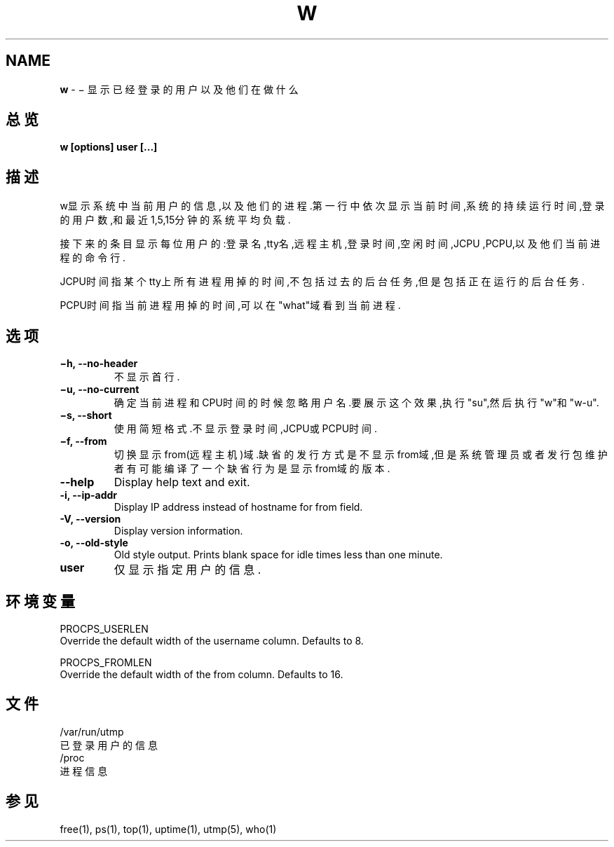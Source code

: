 .\" generated with Ronn/v0.7.3
.\" http://github.com/rtomayko/ronn/tree/0.7.3
.
.TH "W" "1" "March 2015" "" ""
.
.SH "NAME"
\fBw\fR \- − 显示已经登录的用户以及他们在做什么
.
.SH "总览"
\fBw [options] user [\.\.\.]\fR
.
.SH "描述"
w显示系统中当前用户的信息,以及他们的进程\.第一行中依次显示当前时间,系统的 持续运行时间,登录的用户数,和最近1,5,15分钟的系统平均负载\.
.
.P
接下来的条目显示每位用户的:登录名,tty名,远程主机,登录时间,空闲时间,JCPU ,PCPU,以及他们当前进程的命令行\.
.
.P
JCPU时间指某个tty上所有进程用掉的时间,不包括过去的后台任务,但是包括正在 运行的后台任务\.
.
.P
PCPU时间指当前进程用掉的时间,可以在"what"域看到当前进程\.
.
.SH "选项"
.
.TP
\fB−h, \-\-no\-header\fR
不显示首行\.
.
.TP
\fB−u, \-\-no\-current\fR
确定当前进程和CPU时间的时候忽略用户名\.要展示这个效果,执行"su",然 后执行"w"和"w\-u"\.
.
.TP
\fB−s, \-\-short\fR
使用简短格式\.不显示登录时间,JCPU或PCPU时间\.
.
.TP
\fB−f, \-\-from\fR
切换显示from(远程主机)域\.缺省的发行方式是不显示from域,但是系统管 理员或者发行包维护者有可能编译了一个缺省行为是显示from域的版本\.
.
.TP
\fB\-\-help\fR
Display help text and exit\.
.
.TP
\fB\-i, \-\-ip\-addr\fR
Display IP address instead of hostname for from field\.
.
.TP
\fB\-V, \-\-version\fR
Display version information\.
.
.TP
\fB\-o, \-\-old\-style\fR
Old style output\. Prints blank space for idle times less than one minute\.
.
.TP
\fBuser\fR
仅显示指定用户的信息\.
.
.SH "环境变量"
.
.nf

PROCPS_USERLEN
Override the default width of the username column\. Defaults to 8\.

PROCPS_FROMLEN
Override the default width of the from column\. Defaults to 16\.
.
.fi
.
.SH "文件"
.
.nf

/var/run/utmp
    已登录用户的信息
/proc
    进程信息
.
.fi
.
.SH "参见"
free(1), ps(1), top(1), uptime(1), utmp(5), who(1)
